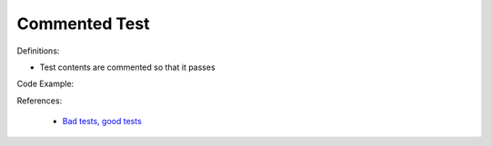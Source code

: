 Commented Test
^^^^^
Definitions:

* Test contents are commented so that it passes


Code Example:

References:

 * `Bad tests, good tests <http://kaczanowscy.pl/books/bad_tests_good_tests.html>`_

